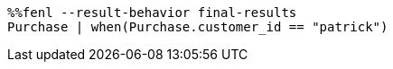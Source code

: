 [source,Fenl]
----
%%fenl --result-behavior final-results
Purchase | when(Purchase.customer_id == "patrick")
----
